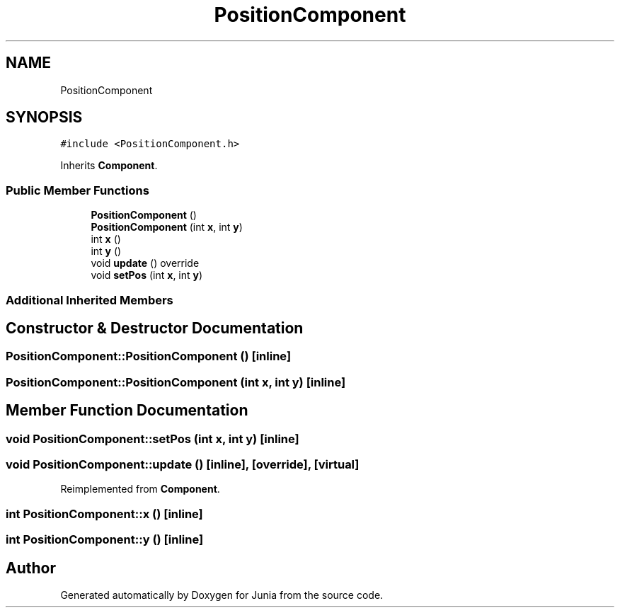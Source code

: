 .TH "PositionComponent" 3 "Sat Nov 13 2021" "Version 0.0.1-preRelease" "Junia" \" -*- nroff -*-
.ad l
.nh
.SH NAME
PositionComponent
.SH SYNOPSIS
.br
.PP
.PP
\fC#include <PositionComponent\&.h>\fP
.PP
Inherits \fBComponent\fP\&.
.SS "Public Member Functions"

.in +1c
.ti -1c
.RI "\fBPositionComponent\fP ()"
.br
.ti -1c
.RI "\fBPositionComponent\fP (int \fBx\fP, int \fBy\fP)"
.br
.ti -1c
.RI "int \fBx\fP ()"
.br
.ti -1c
.RI "int \fBy\fP ()"
.br
.ti -1c
.RI "void \fBupdate\fP () override"
.br
.ti -1c
.RI "void \fBsetPos\fP (int \fBx\fP, int \fBy\fP)"
.br
.in -1c
.SS "Additional Inherited Members"
.SH "Constructor & Destructor Documentation"
.PP 
.SS "PositionComponent::PositionComponent ()\fC [inline]\fP"

.SS "PositionComponent::PositionComponent (int x, int y)\fC [inline]\fP"

.SH "Member Function Documentation"
.PP 
.SS "void PositionComponent::setPos (int x, int y)\fC [inline]\fP"

.SS "void PositionComponent::update ()\fC [inline]\fP, \fC [override]\fP, \fC [virtual]\fP"

.PP
Reimplemented from \fBComponent\fP\&.
.SS "int PositionComponent::x ()\fC [inline]\fP"

.SS "int PositionComponent::y ()\fC [inline]\fP"


.SH "Author"
.PP 
Generated automatically by Doxygen for Junia from the source code\&.
